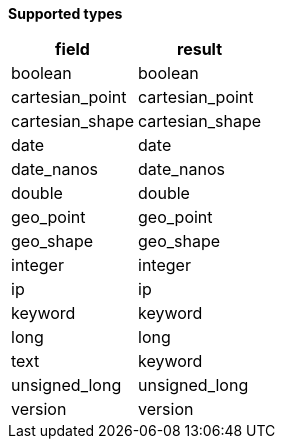 // This is generated by ESQL's AbstractFunctionTestCase. Do no edit it. See ../README.md for how to regenerate it.

*Supported types*

[%header.monospaced.styled,format=dsv,separator=|]
|===
field | result
boolean | boolean
cartesian_point | cartesian_point
cartesian_shape | cartesian_shape
date | date
date_nanos | date_nanos
double | double
geo_point | geo_point
geo_shape | geo_shape
integer | integer
ip | ip
keyword | keyword
long | long
text | keyword
unsigned_long | unsigned_long
version | version
|===
